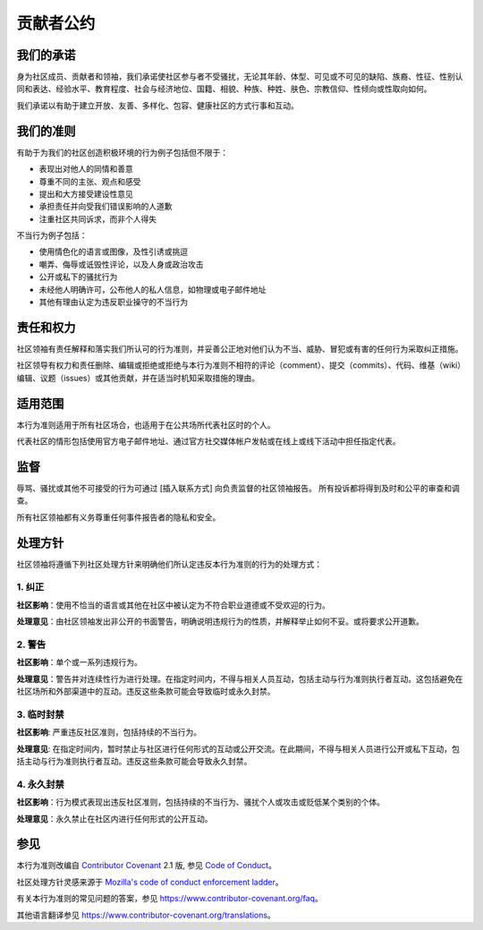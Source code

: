 贡献者公约
==========

我们的承诺
------------------

身为社区成员、贡献者和领袖，我们承诺使社区参与者不受骚扰，无论其年龄、体型、可见或不可见的缺陷、族裔、性征、性别认同和表达、经验水平、教育程度、社会与经济地位、国籍、相貌、种族、种姓、肤色、宗教信仰、性倾向或性取向如何。

我们承诺以有助于建立开放、友善、多样化、包容、健康社区的方式行事和互动。


我们的准则
------------------

有助于为我们的社区创造积极环境的行为例子包括但不限于：

* 表现出对他人的同情和善意
* 尊重不同的主张、观点和感受
* 提出和大方接受建设性意见
* 承担责任并向受我们错误影响的人道歉
* 注重社区共同诉求，而非个人得失

不当行为例子包括：

* 使用情色化的语言或图像，及性引诱或挑逗
* 嘲弄、侮辱或诋毁性评论，以及人身或政治攻击
* 公开或私下的骚扰行为
* 未经他人明确许可，公布他人的私人信息，如物理或电子邮件地址
* 其他有理由认定为违反职业操守的不当行为


责任和权力
------------------

社区领袖有责任解释和落实我们所认可的行为准则，并妥善公正地对他们认为不当、威胁、冒犯或有害的任何行为采取纠正措施。

社区领导有权力和责任删除、编辑或拒绝或拒绝与本行为准则不相符的评论（comment）、提交（commits）、代码、维基（wiki）编辑、议题（issues）或其他贡献，并在适当时机知采取措施的理由。


适用范围
-----------------

本行为准则适用于所有社区场合，也适用于在公共场所代表社区时的个人。

代表社区的情形包括使用官方电子邮件地址、通过官方社交媒体帐户发帖或在线上或线下活动中担任指定代表。


监督
--------

辱骂、骚扰或其他不可接受的行为可通过 [插入联系方式] 向负责监督的社区领袖报告。
所有投诉都将得到及时和公平的审查和调查。

所有社区领袖都有义务尊重任何事件报告者的隐私和安全。


处理方针
--------

社区领袖将遵循下列社区处理方针来明确他们所认定违反本行为准则的行为的处理方式：


1. 纠正
^^^^^^^

**社区影响**：使用不恰当的语言或其他在社区中被认定为不符合职业道德或不受欢迎的行为。

**处理意见**：由社区领袖发出非公开的书面警告，明确说明违规行为的性质，并解释举止如何不妥。或将要求公开道歉。


2. 警告
^^^^^^^

**社区影响**：单个或一系列违规行为。

**处理意见**：警告并对连续性行为进行处理。在指定时间内，不得与相关人员互动，包括主动与行为准则执行者互动。这包括避免在社区场所和外部渠道中的互动。违反这些条款可能会导致临时或永久封禁。


3. 临时封禁
^^^^^^^^^^^

**社区影响**: 严重违反社区准则，包括持续的不当行为。

**处理意见**: 在指定时间内，暂时禁止与社区进行任何形式的互动或公开交流。在此期间，不得与相关人员进行公开或私下互动，包括主动与行为准则执行者互动。违反这些条款可能会导致永久封禁。


4. 永久封禁
^^^^^^^^^^^

**社区影响**：行为模式表现出违反社区准则，包括持续的不当行为、骚扰个人或攻击或贬低某个类别的个体。

**处理意见**：永久禁止在社区内进行任何形式的公开互动。


参见
----

本行为准则改编自 `Contributor Covenant`_ 2.1 版, 参见 `Code of Conduct`_。

社区处理方针灵感来源于 `Mozilla's code of conduct enforcement ladder`_。

有关本行为准则的常见问题的答案，参见 https://www.contributor-covenant.org/faq。

其他语言翻译参见 https://www.contributor-covenant.org/translations。

.. _Contributor Covenant: https://www.contributor-covenant.org
.. _Code of Conduct: https://www.contributor-covenant.org/version/2/1/code_of_conduct.html
.. _Mozilla's code of conduct enforcement ladder: https://github.com/mozilla/diversity